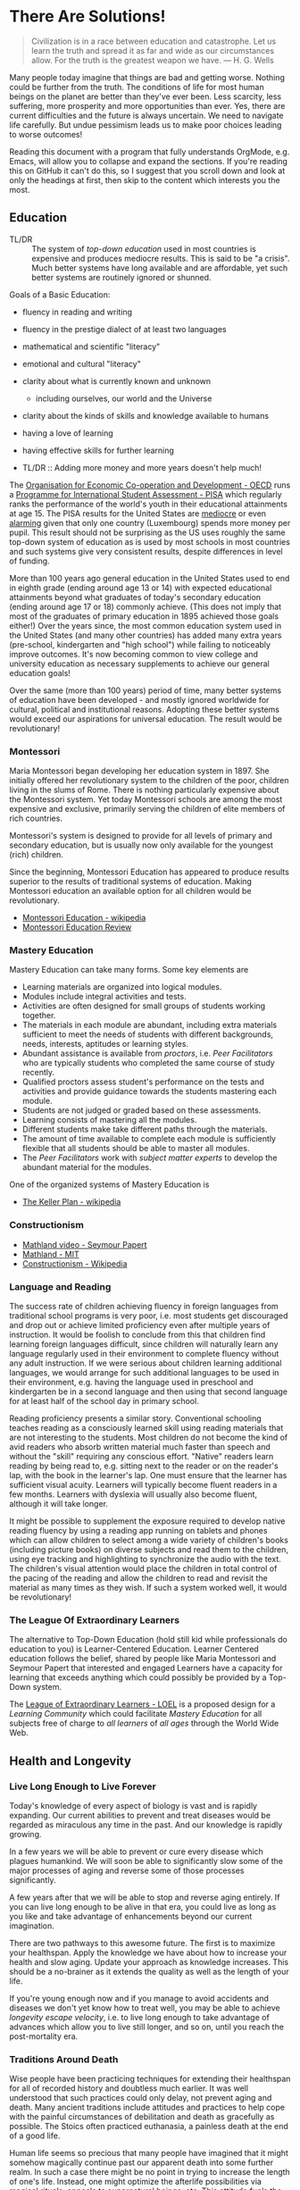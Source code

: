 * There Are Solutions!

#+begin_quote
Civilization is in a race between education and catastrophe. Let us learn the
truth and spread it as far and wide as our circumstances allow. For the truth is
the greatest weapon we have.
― H. G. Wells 
#+end_quote

Many people today imagine that things are bad and getting worse. Nothing could
be further from the truth. The conditions of life for most human beings on the
planet are better than they've ever been. Less scarcity, less suffering, more
prosperity and more opportunities than ever. Yes, there are current difficulties
and the future is always uncertain. We need to navigate life carefully. But
undue pessimism leads us to make poor choices leading to worse outcomes!

Reading this document with a program that fully understands OrgMode, e.g. Emacs,
will allow you to collapse and expand the sections. If you're reading this on
GitHub it can't do this, so I suggest that you scroll down and look at only the
headings at first, then skip to the content which interests you the most.

** Education

- TL/DR :: The system of /top-down education/ used in most countries is
  expensive and produces mediocre results. This is said to be "a crisis". Much
  better systems have long available and are affordable, yet such better systems
  are routinely ignored or shunned.
  
Goals of a Basic Education:
- fluency in reading and writing
- fluency in the prestige dialect of at least two languages
- mathematical and scientific "literacy"
- emotional and cultural "literacy"
- clarity about what is currently known and unknown
  - including ourselves, our world and the Universe
- clarity about the kinds of skills and knowledge available to humans
- having a love of learning
- having effective skills for further learning

- TL/DR :: Adding more money and more years doesn't help much!

The [[https://www.oecd.org][Organisation for Economic Co-operation and Development - OECD]] runs a
[[https://www.oecd.org/pisa][Programme for International Student Assessment - PISA]] which regularly ranks the
performance of the world's youth in their educational attainments at age 15. The
PISA results for the United States are [[https://www.oecd.org/pisa/publications/PISA2018_CN_USA.pdf][mediocre]] or even [[https://www.thebalance.com/the-u-s-is-losing-its-competitive-advantage-3306225Q][alarming]] given that only
one country (Luxembourg) spends more money per pupil. This result should not be
surprising as the US uses roughly the same top-down system of education as is
used by most schools in most countries and such systems give very consistent
results, despite differences in level of funding.

More than 100 years ago general education in the United States used to end in
eighth grade (ending around age 13 or 14) with expected educational attainments
beyond what graduates of today's secondary education (ending around age 17
or 18) commonly achieve. (This does not imply that most of the graduates of
primary education in 1895 achieved those goals either!) Over the years since,
the most common education system used in the United States (and many other
countries) has added many extra years (pre-school, kindergarten and "high
school") while failing to noticeably improve outcomes. It's now becoming common
to view college and university education as necessary supplements to achieve our
general education goals!

Over the same (more than 100 years) period of time, many better systems of
education have been developed - and mostly ignored worldwide for cultural,
political and institutional reasons. Adopting these better systems would exceed
our aspirations for universal education. The result would be revolutionary!

*** Montessori

Maria Montessori began developing her education system in 1897. She initially
offered her revolutionary system to the children of the poor, children living in
the slums of Rome. There is nothing particularly expensive about the Montessori
system. Yet today Montessori schools are among the most expensive and exclusive,
primarily serving the children of elite members of rich countries.

Montessori's system is designed to provide for all levels of primary and
secondary education, but is usually now only available for the youngest
(rich) children.

Since the beginning, Montessori Education has appeared to produce results
superior to the results of traditional systems of education. Making Montessori
education an available option for all children would be revolutionary.

- [[https://en.wikipedia.org/wiki/Montessori_education][Montessori Education - wikipedia]]
- [[https://www.ncbi.nlm.nih.gov/pmc/articles/PMC6161506/][Montessori Education Review]]
  
*** Mastery Education

Mastery Education can take many forms.  Some key elements are
- Learning materials are organized into logical modules.
- Modules include integral activities and tests.
- Activities are often designed for small groups of students working together.
- The materials in each module are abundant, including extra materials
  sufficient to meet the needs of students with different backgrounds, needs,
  interests, aptitudes or learning styles.
- Abundant assistance is available from /proctors/, i.e. /Peer Facilitators/ who
  are typically students who completed the same course of study recently.
- Qualified proctors assess student's performance on the tests and activities
  and provide guidance towards the students mastering each module.
- Students are not judged or graded based on these assessments.
- Learning consists of mastering all the modules.
- Different students make take different paths through the materials.
- The amount of time available to complete each module is sufficiently flexible
  that all students should be able to master all modules.
- The /Peer Facilitators/ work with /subject matter experts/ to develop the
  abundant material for the modules.

One of the organized systems of Mastery Education is
- [[https://en.wikipedia.org/wiki/Keller_Plan][The Keller Plan - wikipedia]]

*** Constructionism
- [[https://www.youtube.com/watch?v=UgE05-3SToc][Mathland video - Seymour Papert]]
- [[https://www.media.mit.edu/projects/mathland/overview/][Mathland - MIT]]
- [[https://en.wikipedia.org/wiki/Constructionism_(learning_theory)][Constructionism - Wikipedia]]
*** Language and Reading

The success rate of children achieving fluency in foreign languages from
traditional school programs is very poor, i.e. most students get discouraged and
drop out or achieve limited proficiency even after multiple years of
instruction. It would be foolish to conclude from this that children find
learning foreign languages difficult, since children will naturally learn any
language regularly used in their environment to complete fluency without any
adult instruction. If we were serious about children learning additional
languages, we would arrange for such additional languages to be used in their
environment, e.g. having the language used in preschool and kindergarten be in a
second language and then using that second language for at least half of the
school day in primary school.

Reading proficiency presents a similar story. Conventional schooling teaches
reading as a consciously learned skill using reading materials that are not
interesting to the students. Most children do not become the kind of avid
readers who absorb written material much faster than speech and without the
"skill" requiring any conscious effort. "Native" readers learn reading by being
read to, e.g. sitting next to the reader or on the reader's lap, with the book
in the learner's lap. One must ensure that the learner has sufficient visual
acuity. Learners will typically become fluent readers in a few months. Learners
with dyslexia will usually also become fluent, although it will take longer.

It might be possible to supplement the exposure required to develop native
reading fluency by using a reading app running on tablets and phones which can
allow children to select among a wide variety of children's books (including
picture books) on diverse subjects and read them to the children, using eye
tracking and highlighting to synchronize the audio with the text. The children's
visual attention would place the children in total control of the pacing of the
reading and allow the children to read and revisit the material as many times as
they wish. If such a system worked well, it would be revolutionary!

*** The League Of Extraordinary Learners

The alternative to Top-Down Education (hold still kid while professionals do
education to you) is Learner-Centered Education. Learner Centered education
follows the belief, shared by people like Maria Montessori and Seymour Papert
that interested and engaged Learners have a capacity for learning that exceeds
anything which could possibly be provided by a Top-Down system.

The [[https://gregdavidson.github.io/loel][League of Extraordinary Learners - LOEL]] is a proposed design for a /Learning
Community/ which could facilitate /Mastery Education/ for all subjects free of
charge to /all learners/ of /all ages/ through the World Wide Web.

** Health and Longevity

*** Live Long Enough to Live Forever

Today's knowledge of every aspect of biology is vast and is rapidly expanding.
Our current abilities to prevent and treat diseases would be regarded as
miraculous any time in the past. And our knowledge is rapidly growing.

In a few years we will be able to prevent or cure every disease which plagues
humankind. We will soon be able to significantly slow some of the major
processes of aging and reverse some of those processes significantly.

A few years after that we will be able to stop and reverse aging entirely. If
you can live long enough to be alive in that era, you could live as long as you
like and take advantage of enhancements beyond our current imagination.

There are two pathways to this awesome future. The first is to maximize your
healthspan. Apply the knowledge we have about how to increase your health and
slow aging. Update your approach as knowledge increases. This should be a
no-brainer as it extends the quality as well as the length of your life.

If you're young enough now and if you manage to avoid accidents and diseases we
don't yet know how to treat well, you may be able to achieve /longevity escape
velocity/, i.e. to live long enough to take advantage of advances which allow you
to live still longer, and so on, until you reach the post-mortality era.

*** Traditions Around Death

Wise people have been practicing techniques for extending their healthspan for
all of recorded history and doubtless much earlier. It was well understood that
such practices could only delay, not prevent aging and death. Many ancient
traditions include attitudes and practices to help cope with the painful
circumstances of debilitation and death as gracefully as possible. The Stoics
often practiced euthanasia, a painless death at the end of a good life.

Human life seems so precious that many people have imagined that it might
somehow magically continue past our apparent death into some further realm. In
such a case there might be no point in trying to increase the length of one's
life. Instead, one might optimize the afterlife possibilities via magical
rituals, appeals to supernatural beings, etc. This attitude fuels the popularity
and political power of the religions which promise life after death to their
adherents. The most politically successful religions consider euthanasia to be
morally wrong and have often insisted that all measures to prolong life must be
used, regardless of cost and regardless of the suffering caused by heroic
medical procedures at the end of life. Why is this relevant to our desire to
live forever in this world?  Read on!

*** Plan B

If you are not young and lucky enough, there is still a way you could reach the
post-mortality era: reversible suspension of life or /suspended animation/. The
only current technology for this is /cryonic suspension/, a careful lowering of
your body's temperature, using /cryoprotectants/ to prevent the formation of
destructive ice crystals. /Cryonic Suspension/ /vitrifies/ your body into a
glassy solid within which all physiological processes are suspended. There are
three problems with this approach at the current time:
- We can't currently avoid all damage during the vitrification process
- We can't yet reverse the vitrification process to bring you back to life
- Legal restrictions prohibit starting suspension before legal death

Reasonable extrapolations of the technological capabilities in the
post-mortality era suggest that it will become possible to reverse cryonic
suspension, as long as there has not been too much damage to the body before it
was vitrified. For example, once we fully develop molecular nanotechnology,
which is likely just a matter of a few decades, both suspension and
revivification should be reliable and inexpensive. If we had such a capability
now, it would be legal to suspend you as soon as you determined that your
quality of life was no longer acceptable - under the same circumstances as a
Stoic might choose euthanasia. An option for people who would like to reach the
post-mortality era but who doubt that they will be able to live that long is to
arrange for cryonic suspension immediately after legal death in the hope that
future technology will be able to reverse the damage done by the processes of
dying. Some of us hope that social attitudes and laws will change so that if
disease or aging destroys the quality of our life, we can utilize cryonic
suspension to avoid a painful death and maximize the chance of an afterlife in
/this/ world!

** Climate Change

Currently we have a large number of current options for slowing the increase
of Climate Change.  A great list is at

- [[https://www.drawdown.org/solutions][Project Drawdown Climate Change Solutions Inventory]]

We don't have the ability to immediately stop the practices which are causing
Climate Change, but we can do the next best thing: We can tax them in proportion
to the danger that they pose. Taxing any harmful externality that can't simply
be prohibited tends to work wonders, as it then directs the market to optimize
the most efficient use of the available solutions.

Specifically, what we need is a /Carbon Tax/ - a tax on the emission of any
greenhouse gas, principally Carbon Dioxide but also other gases like Methane
which operate similarly. The way the world trading system works is 
each country adopting a /Carbon Tax/ creates an incentive for their trading
partners to adopt a similar tax until it becomes universal.

What we need to do right now is to slow the increase of Climate Change. As we
develop more technological options we need to use them to further slow that
increase and then to stop it and then to reverse it. Ultimately we will have
total control over the worlds climate and weather. In the meantime, we need to
minimize human suffering and (because we're awesome) minimize ecological damage.

Some of the best /current solutions/ now (see the Drawdown Link above)
- More and better Solar and Wind Power
- More and better energy storage
      - Flow batteries are particularly good!
- Replacing combustion with electricity
- More and better portable energy sources
      - Battery electric vehicles
- Maximise use of Biochar to improve soil
- Ocean fertilization with Iron and possibly other micronutrients
- Develop Green Hydrogen-powered airplanes
- Develop Green Ammonia-powered ships

Near future solutions
- Continue improving the above
- Switch to Green Hydrogen-powered airplanes
- Switch to Green Ammonia-powered ships

Further in the future
- Molecular Nanotech systems to remove CO2

** Prosperity

We know how to grow enough food and make enough of all of the material things,
including housing to give every person on the planet the kind of material
prosperity currently enjoyed by middle-class people in the first world, including making
such.

** The Future

#+begin_quote
Any sufficiently advanced technology is indistinguishable form
magic. - Arthur C Clarke
#+end_quote

Viewed form our privileged position, it is now clear that as long as human
beings have existed, we have been growing our of knowledge base which has been
growing our capabilities and that this increases the rate at which we can grow
our knowledge and so forth in an exponential process.

*** What We've Seen So Far

Several industrial revolutions
- Energized by by Wood, Coal, Steam, Petroleum
- Electricity ==> Electronics
- Mills, Assembly Lines, Robotics, 3D Printers
- Manufactured goods unevenly distributed but no longer scarce

Several agricultural revolution
- Fertilizers, Combines, Breeding, Genetics, ...
- Sustainable methods usingGreenhouses, Hydroponics, No-Till, ...
- Food unevenly distributed but increasingly abundant

Several information technology revolutions
- Mechanical calculators, tabulators, punch cards, ...
- Vacuum Tubes, Transistors, Integrated Circuits
- Magnetic tapes, Magnetic Disks, Flash Drives, ...
- Telegraph, Telephone, Microwave, Broadcast, Cable, Early Satellite
- Fiber optics, Cell, Mesh, Starlink ==> Internet Everywhere!
- Mainframes, Supercomputers, Minicomputers, Early PCs
- PC Supercomputers, Smartphones, CPUs in everything, Cloud Services
- Imperative Computing, Databases, Operating Systems, Heroic AI
- Declarative Computing, Object-Relational Databases, Machine Learning

Chemistry revolutions
- Alchemy -- slowly building up knowledge of substances
- Quantitative chemistry -- repeatability of discoveries
- Physics-based chemistry -- deliberate creation

Biomedical revolutions
- Early Vaccinations, Early Antibiotics, Hygiene
- Medicine increasingly driven by knowlege
- Early genetics, full genome sequencing, ...

Our era is characterized by Accelerating Change while most people imagine
that the future will resemble what they've seen in their lifetimes so far
or linear extrapolation of what they've seen so far.

*** What's Predictably Next

- Molecular Nanotechnology
      - Perfect Molecular Replicators
      - Exponentially powerful physical capabilities
      - Post-Mortality
- Advanced Genetics and Biotechnology
      - Same as Molecular Nanotechnology, really!
      - Post-Mortality
- Hybrid AI, Human-Computer Interfaces
      - We start to get smarter
      - Difficult things start to be really easy

*** Singularity

Likely highly sensitive to entry conditions
- Could be arbitrarily good
- Could be arbitrarily bad

We can't predict any details past the singularity

Let's create the best possible entry conditions!

*** Final Words

We are ridiculously fortunate to be alive right now!
- The past was mostly horrible!
- The next era is unknowable and scary!

Our job is to navigate through Accelerating Change
- as safely as possible
- avoiding and damping down panic
- cultivating optimism and generosity

If we create a benevolent Singularity
- We win!
